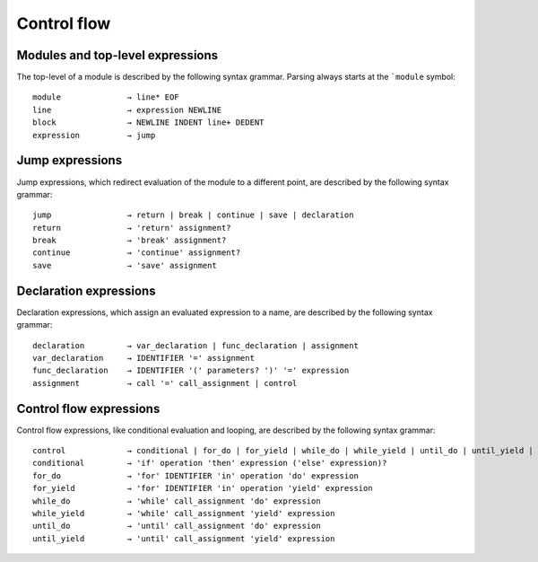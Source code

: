 ============
Control flow
============

Modules and top-level expressions
=================================

The top-level of a module is described by the following syntax grammar. Parsing always starts at the ```module`` symbol::

    module              → line* EOF
    line                → expression NEWLINE
    block               → NEWLINE INDENT line+ DEDENT
    expression          → jump


Jump expressions
================

Jump expressions, which redirect evaluation of the module to a different point, are described by the following syntax grammar::

    jump                → return | break | continue | save | declaration
    return              → 'return' assignment?
    break               → 'break' assignment?
    continue            → 'continue' assignment?
    save                → 'save' assignment


Declaration expressions
=======================

Declaration expressions, which assign an evaluated expression to a name, are described by the following syntax grammar::

    declaration         → var_declaration | func_declaration | assignment
    var_declaration     → IDENTIFIER '=' assignment
    func_declaration    → IDENTIFIER '(' parameters? ')' '=' expression
    assignment          → call '=' call_assignment | control


Control flow expressions
========================

Control flow expressions, like conditional evaluation and looping, are described by the following syntax grammar::

    control             → conditional | for_do | for_yield | while_do | while_yield | until_do | until_yield | block | operation
    conditional         → 'if' operation 'then' expression ('else' expression)?
    for_do              → 'for' IDENTIFIER 'in' operation 'do' expression
    for_yield           → 'for' IDENTIFIER 'in' operation 'yield' expression
    while_do            → 'while' call_assignment 'do' expression
    while_yield         → 'while' call_assignment 'yield' expression
    until_do            → 'until' call_assignment 'do' expression
    until_yield         → 'until' call_assignment 'yield' expression
